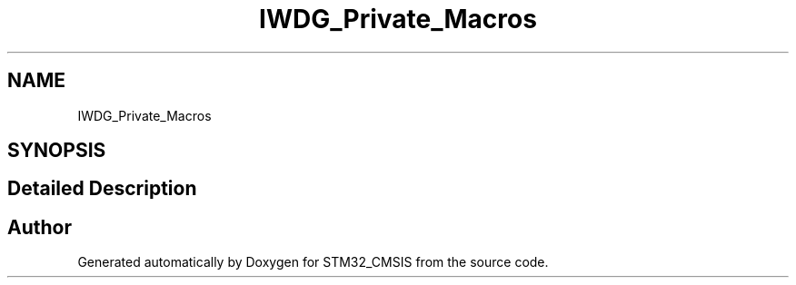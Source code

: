 .TH "IWDG_Private_Macros" 3 "Sun Apr 16 2017" "STM32_CMSIS" \" -*- nroff -*-
.ad l
.nh
.SH NAME
IWDG_Private_Macros
.SH SYNOPSIS
.br
.PP
.SH "Detailed Description"
.PP 

.SH "Author"
.PP 
Generated automatically by Doxygen for STM32_CMSIS from the source code\&.
